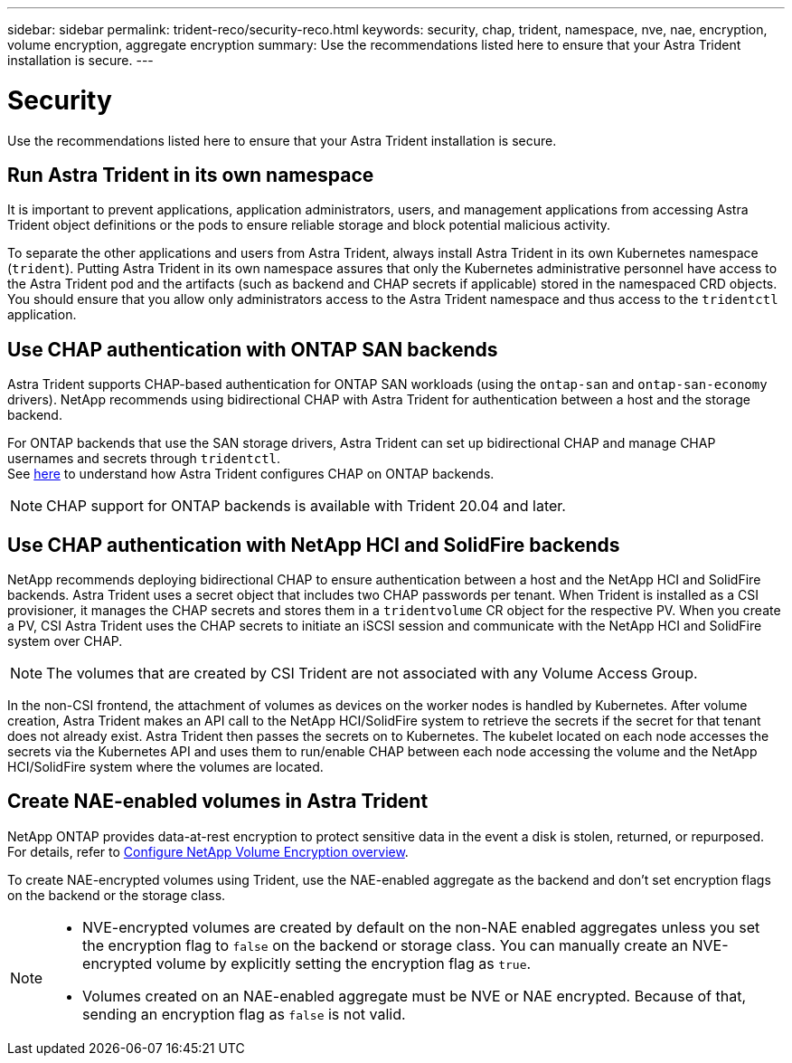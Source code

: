 ---
sidebar: sidebar
permalink: trident-reco/security-reco.html
keywords: security, chap, trident, namespace, nve, nae, encryption, volume encryption, aggregate encryption
summary: Use the recommendations listed here to ensure that your Astra Trident installation is secure.
---

= Security
:hardbreaks:
:icons: font
:imagesdir: ../media/

Use the recommendations listed here to ensure that your Astra Trident installation is secure.

== Run Astra Trident in its own namespace

It is important to prevent applications, application administrators, users, and management applications from accessing Astra Trident object definitions or the pods to ensure reliable storage and block potential malicious activity.

To separate the other applications and users from Astra Trident, always install Astra Trident in its own Kubernetes namespace (`trident`). Putting Astra Trident in its own namespace assures that only the Kubernetes administrative personnel have access to the Astra Trident pod and the artifacts (such as backend and CHAP secrets if applicable) stored in the namespaced CRD objects.
You should ensure that you allow only administrators access to the Astra Trident namespace and thus access to the `tridentctl` application.

== Use CHAP authentication with ONTAP SAN backends

Astra Trident supports CHAP-based authentication for ONTAP SAN workloads (using the `ontap-san` and `ontap-san-economy` drivers). NetApp recommends using bidirectional CHAP with Astra Trident for authentication between a host and the storage backend.

For ONTAP backends that use the SAN storage drivers, Astra Trident can set up bidirectional CHAP and manage CHAP usernames and secrets through `tridentctl`.
See link:../trident-use/ontap-san-prep.html[here] to understand how Astra Trident configures CHAP on ONTAP backends.

NOTE: CHAP support for ONTAP backends is available with Trident 20.04 and later.

== Use CHAP authentication with NetApp HCI and SolidFire backends

NetApp recommends deploying bidirectional CHAP to ensure authentication between a host and the NetApp HCI and SolidFire backends. Astra Trident uses a secret object that includes two CHAP passwords per tenant. When Trident is installed as a CSI provisioner, it manages the CHAP secrets and stores them in a `tridentvolume` CR object for the respective PV. When you create a PV, CSI Astra Trident uses the CHAP secrets to initiate an iSCSI session and communicate with the NetApp HCI and SolidFire system over CHAP.

NOTE: The volumes that are created by CSI Trident are not associated with any Volume Access Group.

In the non-CSI frontend, the attachment of volumes as devices on the worker nodes is handled by Kubernetes. After volume creation, Astra Trident makes an API call to the NetApp HCI/SolidFire system to retrieve the secrets if the secret for that tenant does not already exist. Astra Trident then passes the secrets on to Kubernetes. The kubelet located on each node accesses the secrets via the Kubernetes API and uses them to run/enable CHAP between each node accessing the volume and the NetApp HCI/SolidFire system where the volumes are located.

== Create NAE-enabled volumes in Astra Trident 

NetApp ONTAP provides data-at-rest encryption to protect sensitive data in the event a disk is stolen, returned, or repurposed. For details, refer to link:https://docs.netapp.com/us-en/ontap/encryption-at-rest/configure-netapp-volume-encryption-concept.html[Configure NetApp Volume Encryption overview^].


To create NAE-encrypted volumes using Trident, use the NAE-enabled aggregate as the backend and don’t set encryption flags on the backend or the storage class.

[NOTE]
====

* NVE-encrypted volumes are created by default on the non-NAE enabled aggregates unless you set the encryption flag to `false` on the backend or storage class. You can manually create an NVE-encrypted volume by explicitly setting the encryption flag as `true`.

* Volumes created on an NAE-enabled aggregate must be NVE or NAE encrypted. Because of that, sending an encryption flag as `false` is not valid.
====

// Beginning with ONTAP 9, ONTAP includes three encryption solutions using external key management or the link:https://docs.netapp.com/us-en/ontap/encryption-at-rest/enable-onboard-key-management-96-later-nse-task.html^[onboard key manager] (OKM):

// * link:https://www.netapp.com/cyber-resilience/data-protection/storage-encryption/[NetApp Storage Encryption^] is a hardware solution using self-encrypting drives. 
// * link:https://docs.netapp.com/us-en/ontap/encryption-at-rest/configure-netapp-volume-encryption-concept.html^[NetApp Volume Encryption (NVE)] is a software solution that enables encryption of any data volume on any drive type. NVE is enabled using a unique key for each volume.
// * link:https://docs.netapp.com/us-en/ontap/encryption-at-rest/enable-aggregate-level-encryption-nve-license-task.html^[NetApp Aggregate Encryption (NAE)] is a software solution enabling encryption of any data volume on any drive type. NAE is enabled using a unique key for each aggregate.

// NOTE: NAE and NVE do not affect ONTAP storage efficiency features; however, NVE volumes are excluded from aggregate deduplication.  

 

// [role="tabbed-block"]
// ====
// .Enable or disable NVE
// --
// To enable or disable NVE when creating the volume, use the `encrypt` flag with value `true` for enable or `false` for disable. The following example enables NVE on a volume:
// [source,cli]
// ----
// volume create -volume abc -aggregate aggr_encryp -size 10M encrypt true
// ----
// --
// .Enable or disable NAE
// --
// To enable or disable NAE when creating the aggregate, use the `encrypt-with-aggr-key` flag with value `true` for enable or `false` for disable. The following example disables NAE on an aggregate:
// [source,cli]
// ----
// storage aggregate create -aggregate OnPrem_HQ_01_SSD_1 -diskcount 23 -node OnPrem-HQ-01 -raidtype raid_dp -encrypt-with-aggr-key false
// ----
// --
// ====






